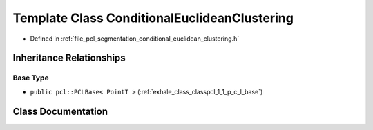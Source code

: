 .. _exhale_class_classpcl_1_1_conditional_euclidean_clustering:

Template Class ConditionalEuclideanClustering
=============================================

- Defined in :ref:`file_pcl_segmentation_conditional_euclidean_clustering.h`


Inheritance Relationships
-------------------------

Base Type
*********

- ``public pcl::PCLBase< PointT >`` (:ref:`exhale_class_classpcl_1_1_p_c_l_base`)


Class Documentation
-------------------


.. doxygenclass:: pcl::ConditionalEuclideanClustering
   :members:
   :protected-members:
   :undoc-members: